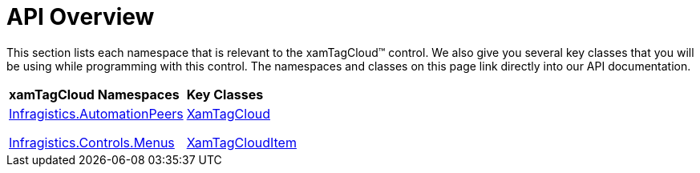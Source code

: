 ﻿////

|metadata|
{
    "name": "xamtagcloud-api-overview",
    "controlName": ["xamTagCloud"],
    "tags": ["API"],
    "guid": "{FECE0C70-832E-43C1-B267-C4F49A75E7CA}",  
    "buildFlags": [],
    "createdOn": "2016-05-25T18:21:59.5353635Z"
}
|metadata|
////

= API Overview

This section lists each namespace that is relevant to the xamTagCloud™ control. We also give you several key classes that you will be using while programming with this control. The namespaces and classes on this page link directly into our API documentation.

[cols="a,a"]
|====
|*xamTagCloud Namespaces*
|*Key Classes*

| link:{ApiPlatform}controls.menus.xamtagcloud.v{ProductVersion}~infragistics.automationpeers_namespace.html[Infragistics.AutomationPeers] 

link:{ApiPlatform}controls.menus.xamtagcloud.v{ProductVersion}~infragistics.controls.menus_namespace.html[Infragistics.Controls.Menus]
| link:{ApiPlatform}controls.menus.xamtagcloud.v{ProductVersion}~infragistics.controls.menus.xamtagcloud.html[XamTagCloud] 

link:{ApiPlatform}controls.menus.xamtagcloud.v{ProductVersion}~infragistics.controls.menus.xamtagclouditem.html[XamTagCloudItem]

|====